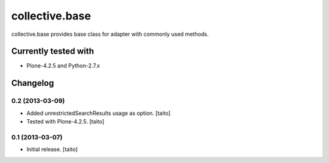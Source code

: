 ===============
collective.base
===============

collective.base provides base class for adapter with commonly used methods.

Currently tested with
----------------------

- Plone-4.2.5 and Python-2.7.x

Changelog
---------

0.2 (2013-03-09)
================

- Added unrestrictedSearchResults usage as option. [taito]
- Tested with Plone-4.2.5. [taito]

0.1 (2013-03-07)
================

- Initial release. [taito]
